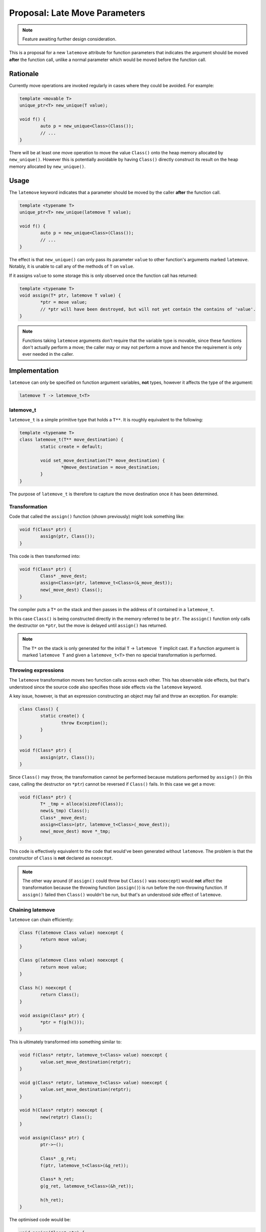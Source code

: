 Proposal: Late Move Parameters
==============================

.. Note::
	Feature awaiting further design consideration.

This is a proposal for a new ``latemove`` attribute for function parameters that indicates the argument should be moved **after** the function call, unlike a normal parameter which would be moved before the function call.

Rationale
---------

Currently move operations are invoked regularly in cases where they could be avoided. For example:

.. code-block:: c++

	template <movable T>
	unique_ptr<T> new_unique(T value);
	
	void f() {
		auto p = new_unique<Class>(Class());
		// ...
	}

There will be at least one move operation to move the value ``Class()`` onto the heap memory allocated by ``new_unique()``. However this is potentially avoidable by having ``Class()`` directly construct its result on the heap memory allocated by ``new_unique()``.

Usage
-----

The ``latemove`` keyword indicates that a parameter should be moved by the caller **after** the function call.

.. code-block:: c++

	template <typename T>
	unique_ptr<T> new_unique(latemove T value);
	
	void f() {
		auto p = new_unique<Class>(Class());
		// ...
	}

The effect is that ``new_unique()`` can only pass its parameter ``value`` to other function's arguments marked ``latemove``. Notably, it is unable to call any of the methods of ``T`` on ``value``.

If it assigns ``value`` to some storage this is only observed once the function call has returned:

.. code-block:: c++

	template <typename T>
	void assign(T* ptr, latemove T value) {
		*ptr = move value;
		// *ptr will have been destroyed, but will not yet contain the contains of 'value'.
	}

.. Note::
	Functions taking ``latemove`` arguments don't require that the variable type is movable, since these functions don't actually perform a move; the caller may or may not perform a move and hence the requirement is only ever needed in the caller.

Implementation
--------------

``latemove`` can only be specified on function argument variables, **not** types, however it affects the type of the argument:

.. code-block:: c++

	latemove T -> latemove_t<T>

latemove_t
~~~~~~~~~~

``latemove_t`` is a simple primitive type that holds a ``T**``. It is roughly equivalent to the following:

.. code-block:: c++

	template <typename T>
	class latemove_t(T** move_destination) {
		static create = default;
		
		void set_move_destination(T* move_destination) {
			*@move_destination = move_destination;
		}
	}

The purpose of ``latemove_t`` is therefore to capture the move destination once it has been determined.

Transformation
~~~~~~~~~~~~~~

Code that called the ``assign()`` function (shown previously) might look something like:

.. code-block:: c++

	void f(Class* ptr) {
		assign(ptr, Class());
	}

This code is then transformed into:

.. code-block:: c++

	void f(Class* ptr) {
		Class* _move_dest;
		assign<Class>(ptr, latemove_t<Class>(&_move_dest));
		new(_move_dest) Class();
	}

The compiler puts a ``T*`` on the stack and then passes in the address of it contained in a ``latemove_t``.

In this case ``Class()`` is being constructed directly in the memory referred to be ``ptr``. The ``assign()`` function only calls the destructor on ``*ptr``, but the move is delayed until ``assign()`` has returned.

.. Note::
	The ``T*`` on the stack is only generated for the initial ``T`` -> ``latemove T`` implicit cast. If a function argument is marked ``latemove T`` and given a ``latemove_t<T>`` then no special transformation is performed.

Throwing expressions
~~~~~~~~~~~~~~~~~~~~

The ``latemove`` transformation moves two function calls across each other. This has observable side effects, but that's understood since the source code also specifies those side effects via the ``latemove`` keyword.

A key issue, however, is that an expression constructing an object may fail and throw an exception. For example:

.. code-block:: c++

	class Class() {
		static create() {
			throw Exception();
		}
	}
	
	void f(Class* ptr) {
		assign(ptr, Class());
	}

Since ``Class()`` may throw, the transformation cannot be performed because mutations performed by ``assign()`` (in this case, calling the destructor on ``*ptr``) cannot be reversed if ``Class()`` fails. In this case we get a move:

.. code-block:: c++

	void f(Class* ptr) {
		T* _tmp = alloca(sizeof(Class));
		new(&_tmp) Class();
		Class* _move_dest;
		assign<Class>(ptr, latemove_t<Class>(_move_dest));
		new(_move_dest) move *_tmp;
	}

This code is effectively equivalent to the code that would've been generated without ``latemove``. The problem is that the constructor of ``Class`` is **not** declared as ``noexcept``.

.. Note::
	The other way around (if ``assign()`` could throw but ``Class()`` was ``noexcept``) would **not** affect the transformation because the throwing function (``assign()``) is run before the non-throwing function. If ``assign()`` failed then ``Class()`` wouldn't be run, but that's an understood side effect of ``latemove``.

Chaining latemove
~~~~~~~~~~~~~~~~~

``latemove`` can chain efficiently:

.. code-block:: c++

	Class f(latemove Class value) noexcept {
		return move value;
	}
	
	Class g(latemove Class value) noexcept {
		return move value;
	}
	
	Class h() noexcept {
		return Class();
	}
	
	void assign(Class* ptr) {
		*ptr = f(g(h()));
	}

This is ultimately transformed into something similar to:

.. code-block:: c++

	void f(Class* retptr, latemove_t<Class> value) noexcept {
		value.set_move_destination(retptr);
	}
	
	void g(Class* retptr, latemove_t<Class> value) noexcept {
		value.set_move_destination(retptr);
	}
	
	void h(Class* retptr) noexcept {
		new(retptr) Class();
	}
	
	void assign(Class* ptr) {
		ptr->~();
		
		Class* _g_ret;
		f(ptr, latemove_t<Class>(&g_ret));
		
		Class* h_ret;
		g(g_ret, latemove_t<Class>(&h_ret));
		
		h(h_ret);
	}

The optimised code would be:

.. code-block:: c++

	void assign(Class* ptr) {
		ptr->~();
		new(ptr) Class();
	}

Without ``latemove`` the code would be:

.. code-block:: c++

	void f(Class* retptr, Class* value) noexcept {
		new(retptr) move *value;
	}
	
	void g(Class* retptr, Class* value) noexcept {
		new(retptr) move *value;
	}
	
	void h(Class* retptr) noexcept {
		new(retptr) Class();
	}
	
	void assign(Class* ptr) {
		ptr->~();
		T* _tmp0 = alloca(sizeof(Class));
		h(_tmp0);
		T* _tmp1 = alloca(sizeof(Class));
		g(_tmp1, _tmp0);
		f(ptr, _tmp1);
	}

The optimised code would have two unnecessary moves corresponding to the bodies of ``f()`` and ``g()``.

Interaction with other features
-------------------------------

Internal Constructor
~~~~~~~~~~~~~~~~~~~~

As part of this proposal the internal constructor should use ``latemove`` for its arguments:

.. code-block:: c++

	class Parent(Child arg) {
		static create(latemove Child arg) noexcept {
			return @(move arg);
		}
	}

This means expressions such as ``Parent(Child())`` would have the ``Child`` be directly constructed into its location in the ``Parent`` object.

Named Parameters
----------------

Named parameters could refer to each other if they are both ``latemove``:

.. code-block:: c++

	class Parent(First first, Second second) {
		static create() noexcept {
			return @(first=First(), second=Second(first));
		}
	}

This works because the internal constructor will provide the pointers of both arguments, and ``Second(first)`` is computed after the internal constructor has completed (hence the pointer to ``first`` is available).

Again, however, this relies on ``Second(first)`` being ``noexcept``, otherwise it must be performed prior to the internal constructor.

Reversibility
-------------

The requirement for ``latemove`` expressions to be ``noexcept`` could be avoided by allowing a function or method to specify how it can be reversed. For example:

.. code-block:: c++

	class PushBackReverser(size_t& sizeRef) {
		static create = default;
		
		void call() {
			@sizeRef--;
		}
	}
	
	template <typename T>
	class Array(T* data, size_t size) {
		void push_back(latemove T value) reverse(PushBackReverser) {
			reserve(size() + 1);
			new(&data[size()]) move value;
			@size++;
			return void, reverse PushBackReverser(@size);
		}
	}

The ``PushBackReverser`` is an additional return value from the ``push_back()`` method that allows the effects of the method to be reversed.

A similar mechanism for ``new_unique`` might be:

.. code-block:: c++
	
	class NewReverser(void* ptr) {
		static create = default;
		
		void call() {
			heap_free(@ptr);
		}
	}
	
	template <typename T>
	unique_ptr<T> new_unique(latemove T value) reverse(NewReverser) {
		T* ptr = heap_alloc(sizeof(T));
		new(ptr) move value;
		return unique_ptr<T>(ptr), reverse NewReverser(ptr);
	}

This requires significant additions in terms of syntax, semantics and code generation, and would require the caller to handle the reverser object even if it didn't intend to use it. Compared to the generally low cost of a move operation, full reversibility seems to **not** be worthwhile.

However, there are at least two special cases where no reverse operation is required:

* ``new(ptr) expr``
* ``@(expr, ...)``

In these cases ``expr`` can be a throwing expression because these cases don't perform any mutations beyond the move operation.
